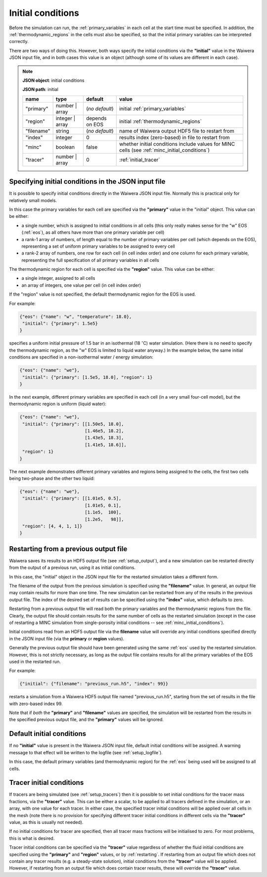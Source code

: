 .. index:: simulation; initial conditions, initial conditions

.. _initial_conditions:

******************
Initial conditions
******************

Before the simulation can run, the :ref:`primary_variables` in each cell at the start time must be specified. In addition, the :ref:`thermodynamic_regions` in the cells must also be specified, so that the initial primary variables can be interpreted correctly.

There are two ways of doing this. However, both ways specify the initial conditions via the **"initial"** value in the Waiwera JSON input file, and in both cases this value is an object (although some of its values are different in each case).

.. note::
   **JSON object**: initial conditions

   **JSON path**: initial

   +------------+----------------+----------------+-------------------------------+
   |**name**    |**type**        |**default**     |**value**                      |
   +------------+----------------+----------------+-------------------------------+
   |"primary"   |number | array  |(`no default`)  |initial                        |
   |            |                |                |:ref:`primary_variables`       |
   |            |                |                |                               |
   +------------+----------------+----------------+-------------------------------+
   |"region"    |integer | array |depends on EOS  |initial                        |
   |            |                |                |:ref:`thermodynamic_regions`   |
   +------------+----------------+----------------+-------------------------------+
   |"filename"  |string          | (`no default`) |name of Waiwera output HDF5    |
   |            |                |                |file to restart from           |
   +------------+----------------+----------------+-------------------------------+
   |"index"     |integer         |0               |results index (zero-based)     |
   |            |                |                |in file to restart from        |
   +------------+----------------+----------------+-------------------------------+
   |"minc"      |boolean         |false           |whether initial conditions     |
   |            |                |                |include values for MINC cells  |
   |            |                |                |(see                           |
   |            |                |                |:ref:`minc_initial_conditions`)|
   +------------+----------------+----------------+-------------------------------+
   |"tracer"    |number | array  |0               |:ref:`initial_tracer`          |
   +------------+----------------+----------------+-------------------------------+

.. index:: initial conditions; in JSON input file

Specifying initial conditions in the JSON input file
----------------------------------------------------

It is possible to specify initial conditions directly in the Waiwera JSON input file. Normally this is practical only for relatively small models.

In this case the primary variables for each cell are specified via the **"primary"** value in the "initial" object. This value can be either:

* a single number, which is assigned to initial conditions in all cells (this only really makes sense for the "w" EOS (:ref:`eos`), as all others have more than one primary variable per cell)
* a rank-1 array of numbers, of length equal to the number of primary variables per cell (which depends on the EOS), representing a set of uniform primary variables to be assigned to every cell
* a rank-2 array of numbers, one row for each cell (in cell index order) and one column for each primary variable, representing the full specification of all primary variables in all cells

The thermodynamic region for each cell is specified via the **"region"** value. This value can be either:

* a single integer, assigned to all cells
* an array of integers, one value per cell (in cell index order)

If the "region" value is not specified, the default thermodynamic region for the EOS is used.

For example:

.. code-block:: json

   {"eos": {"name": "w", "temperature": 18.0},
    "initial": {"primary": 1.5e5}
   }

specifies a uniform initial pressure of 1.5 bar in an isothermal (18 :math:`^{\circ}`\ C) water simulation. (Here there is no need to specify the thermodynamic region, as the "w" EOS is limited to liquid water anyway.) In the example below, the same initial conditions are specified in a non-isothermal water / energy simulation:

.. code-block:: json

   {"eos": {"name": "we"},
    "initial": {"primary": [1.5e5, 18.0], "region": 1}
   }

In the next example, different primary variables are specified in each cell (in a very small four-cell model), but the thermodynamic region is uniform (liquid water):

.. code-block:: json

   {"eos": {"name": "we"},
    "initial": {"primary": [[1.50e5, 18.0],
                            [1.46e5, 18.2],
                            [1.43e5, 18.3],
                            [1.41e5, 18.6]],
    "region": 1}
   }

The next example demonstrates different primary variables and regions being assigned to the cells, the first two cells being two-phase and the other two liquid:

.. code-block:: json

   {"eos": {"name": "we"},
    "initial": {"primary": [[1.01e5, 0.5],
                            [1.01e5, 0.1],
                            [1.1e5,  100],
                            [1.2e5,   98]],
    "region": [4, 4, 1, 1]}
   }

.. index:: initial conditions; restarting
.. _restarting:

Restarting from a previous output file
--------------------------------------

Waiwera saves its results to an HDF5 output file (see :ref:`setup_output`), and a new simulation can be restarted directly from the output of a previous run, using it as initial conditions.

In this case, the "initial" object in the JSON input file for the restarted simulation takes a different form.

.. index::
   pair: MINC; initial conditions

The filename of the output from the previous simulation is specified using the **"filename"** value. In general, an output file may contain results for more than one time. The new simulation can be restarted from any of the results in the previous output file. The index of the desired set of results can be specified using the **"index"** value, which defaults to zero.

Restarting from a previous output file will read both the primary variables and the thermodynamic regions from the file. Clearly, the output file should contain results for the same number of cells as the restarted simulation (except in the case of restarting a MINC simulation from single-porosity initial conditions -- see :ref:`minc_initial_conditions`).

Initial conditions read from an HDF5 output file via the **filename** value will override any initial conditions specified directly in the JSON input file (via the **primary** or **region** values).

Generally the previous output file should have been generated using the same :ref:`eos` used by the restarted simulation. However, this is not strictly necessary, as long as the output file contains results for all the primary variables of the EOS used in the restarted run.

For example:

.. code-block:: json

   {"initial": {"filename": "previous_run.h5", "index": 99}}

restarts a simulation from a Waiwera HDF5 output file named "previous_run.h5", starting from the set of results in the file with zero-based index 99.

Note that if *both* the **"primary"** and **"filename"** values are specified, the simulation will be restarted from the results in the specified previous output file, and the **"primary"** values will be ignored.

.. index:: initial conditions; default

Default initial conditions
--------------------------

If no **"initial"** value is present in the Waiwera JSON input file, default initial conditions will be assigned. A warning message to that effect will be written to the logfile (see :ref:`setup_logfile`).

In this case, the default primary variables (and thermodynamic region) for the :ref:`eos` being used will be assigned to all cells.

.. index:: initial conditions; tracer, tracers; initial conditions
.. _initial_tracer:

Tracer initial conditions
-------------------------

If tracers are being simulated (see :ref:`setup_tracers`) then it is possible to set initial conditions for the tracer mass fractions, via the **"tracer"** value. This can be either a scalar, to be applied to all tracers defined in the simulation, or an array, with one value for each tracer. In either case, the specified tracer initial conditions will be applied over all cells in the mesh (note there is no provision for specifying different tracer initial conditions in different cells via the **"tracer"** value, as this is usually not needed).

If no initial conditions for tracer are specified, then all tracer mass fractions will be initialised to zero. For most problems, this is what is desired.

Tracer initial conditions can be specified via the **"tracer"** value regardless of whether the fluid initial conditions are specified using the **"primary"** and **"region"** values, or by :ref:`restarting`. If restarting from an output file which does not contain any tracer results (e.g. a steady-state solution), initial conditions from the **"tracer"** value will be applied. However, if restarting from an output file which does contain tracer results, these will override the **"tracer"** value.
